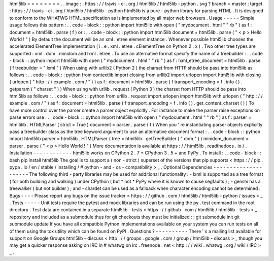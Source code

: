 html5lib
=
=
=
=
=
=
=
=
.
.
image
:
:
https
:
/
/
travis
-
ci
.
org
/
html5lib
/
html5lib
-
python
.
svg
?
branch
=
master
:
target
:
https
:
/
/
travis
-
ci
.
org
/
html5lib
/
html5lib
-
python
html5lib
is
a
pure
-
python
library
for
parsing
HTML
.
It
is
designed
to
conform
to
the
WHATWG
HTML
specification
as
is
implemented
by
all
major
web
browsers
.
Usage
-
-
-
-
-
Simple
usage
follows
this
pattern
:
.
.
code
-
block
:
:
python
import
html5lib
with
open
(
"
mydocument
.
html
"
"
rb
"
)
as
f
:
document
=
html5lib
.
parse
(
f
)
or
:
.
.
code
-
block
:
:
python
import
html5lib
document
=
html5lib
.
parse
(
"
<
p
>
Hello
World
!
"
)
By
default
the
document
will
be
an
xml
.
etree
element
instance
.
Whenever
possible
html5lib
chooses
the
accelerated
ElementTree
implementation
(
i
.
e
.
xml
.
etree
.
cElementTree
on
Python
2
.
x
)
.
Two
other
tree
types
are
supported
:
xml
.
dom
.
minidom
and
lxml
.
etree
.
To
use
an
alternative
format
specify
the
name
of
a
treebuilder
:
.
.
code
-
block
:
:
python
import
html5lib
with
open
(
"
mydocument
.
html
"
"
rb
"
)
as
f
:
lxml_etree_document
=
html5lib
.
parse
(
f
treebuilder
=
"
lxml
"
)
When
using
with
urllib2
(
Python
2
)
the
charset
from
HTTP
should
be
pass
into
html5lib
as
follows
:
.
.
code
-
block
:
:
python
from
contextlib
import
closing
from
urllib2
import
urlopen
import
html5lib
with
closing
(
urlopen
(
"
http
:
/
/
example
.
com
/
"
)
)
as
f
:
document
=
html5lib
.
parse
(
f
transport_encoding
=
f
.
info
(
)
.
getparam
(
"
charset
"
)
)
When
using
with
urllib
.
request
(
Python
3
)
the
charset
from
HTTP
should
be
pass
into
html5lib
as
follows
:
.
.
code
-
block
:
:
python
from
urllib
.
request
import
urlopen
import
html5lib
with
urlopen
(
"
http
:
/
/
example
.
com
/
"
)
as
f
:
document
=
html5lib
.
parse
(
f
transport_encoding
=
f
.
info
(
)
.
get_content_charset
(
)
)
To
have
more
control
over
the
parser
create
a
parser
object
explicitly
.
For
instance
to
make
the
parser
raise
exceptions
on
parse
errors
use
:
.
.
code
-
block
:
:
python
import
html5lib
with
open
(
"
mydocument
.
html
"
"
rb
"
)
as
f
:
parser
=
html5lib
.
HTMLParser
(
strict
=
True
)
document
=
parser
.
parse
(
f
)
When
you
'
re
instantiating
parser
objects
explicitly
pass
a
treebuilder
class
as
the
tree
keyword
argument
to
use
an
alternative
document
format
:
.
.
code
-
block
:
:
python
import
html5lib
parser
=
html5lib
.
HTMLParser
(
tree
=
html5lib
.
getTreeBuilder
(
"
dom
"
)
)
minidom_document
=
parser
.
parse
(
"
<
p
>
Hello
World
!
"
)
More
documentation
is
available
at
https
:
/
/
html5lib
.
readthedocs
.
io
/
.
Installation
-
-
-
-
-
-
-
-
-
-
-
-
html5lib
works
on
CPython
2
.
7
+
CPython
3
.
5
+
and
PyPy
.
To
install
:
.
.
code
-
block
:
:
bash
pip
install
html5lib
The
goal
is
to
support
a
(
non
-
strict
)
superset
of
the
versions
that
pip
supports
<
https
:
/
/
pip
.
pypa
.
io
/
en
/
stable
/
installing
/
#
python
-
and
-
os
-
compatibility
>
_
.
Optional
Dependencies
-
-
-
-
-
-
-
-
-
-
-
-
-
-
-
-
-
-
-
-
-
The
following
third
-
party
libraries
may
be
used
for
additional
functionality
:
-
lxml
is
supported
as
a
tree
format
(
for
both
building
and
walking
)
under
CPython
(
but
*
not
*
PyPy
where
it
is
known
to
cause
segfaults
)
;
-
genshi
has
a
treewalker
(
but
not
builder
)
;
and
-
chardet
can
be
used
as
a
fallback
when
character
encoding
cannot
be
determined
.
Bugs
-
-
-
-
Please
report
any
bugs
on
the
issue
tracker
<
https
:
/
/
github
.
com
/
html5lib
/
html5lib
-
python
/
issues
>
_
.
Tests
-
-
-
-
-
Unit
tests
require
the
pytest
and
mock
libraries
and
can
be
run
using
the
py
.
test
command
in
the
root
directory
.
Test
data
are
contained
in
a
separate
html5lib
-
tests
<
https
:
/
/
github
.
com
/
html5lib
/
html5lib
-
tests
>
_
repository
and
included
as
a
submodule
thus
for
git
checkouts
they
must
be
initialized
:
:
git
submodule
init
git
submodule
update
If
you
have
all
compatible
Python
implementations
available
on
your
system
you
can
run
tests
on
all
of
them
using
the
tox
utility
which
can
be
found
on
PyPI
.
Questions
?
-
-
-
-
-
-
-
-
-
-
There
'
s
a
mailing
list
available
for
support
on
Google
Groups
html5lib
-
discuss
<
http
:
/
/
groups
.
google
.
com
/
group
/
html5lib
-
discuss
>
_
though
you
may
get
a
quicker
response
asking
on
IRC
in
#
whatwg
on
irc
.
freenode
.
net
<
http
:
/
/
wiki
.
whatwg
.
org
/
wiki
/
IRC
>
_
.
